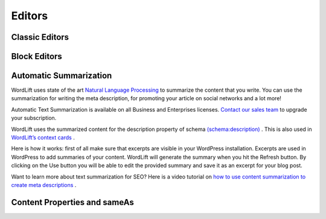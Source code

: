 Editors
===============

===============
Classic Editors
===============

===============
Block Editors
===============

===============
Automatic Summarization
===============
WordLift uses state of the art `Natural Language Processing <https://wordlift.io/blog/en/entity/natural-language-processing/>`_ to summarize the content that you write. You can use the summarization for writing the meta description, for promoting your article on social networks and a lot more! 


.. note::

Automatic Text Summarization is available on all Business and Enterprises licenses. `Contact our sales team <https://wordlift.io/contact-us/>`_ to upgrade your subscription.

WordLift uses the summarized content for the description property of schema `(schema:description) <https://schema.org/description>`_ . This is also used in `WordLift’s context cards <https://wordlift.io/blog/en/entity/context-card/>`_ .

Here is how it works: first of all make sure that excerpts are visible in your WordPress installation. Excerpts are used in WordPress to add summaries of your content. WordLift will generate the summary when you hit the Refresh button. By clicking on the Use button you will be able to edit the provided summary and save it as an excerpt for your blog post. 

.. image:: /images/automatic-summarization.gif

Want to learn more about text summarization for SEO? Here is a video tutorial on `how to use content summarization to create meta descriptions <https://wordlift.io/academy-entries/generating-meta-descriptions-bert/>`_ . 

===============
Content Properties and sameAs
===============
